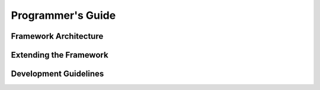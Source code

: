 Programmer's Guide
==================

Framework Architecture
----------------------

Extending the Framework
------------------------

Development Guidelines
----------------------
